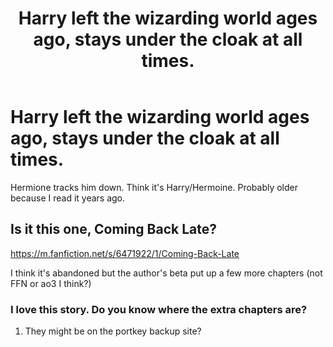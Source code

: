 #+TITLE: Harry left the wizarding world ages ago, stays under the cloak at all times.

* Harry left the wizarding world ages ago, stays under the cloak at all times.
:PROPERTIES:
:Score: 13
:DateUnix: 1599187531.0
:DateShort: 2020-Sep-04
:FlairText: What's That Fic?
:END:
Hermione tracks him down. Think it's Harry/Hermoine. Probably older because I read it years ago.


** Is it this one, Coming Back Late?

[[https://m.fanfiction.net/s/6471922/1/Coming-Back-Late]]

I think it's abandoned but the author's beta put up a few more chapters (not FFN or ao3 I think?)
:PROPERTIES:
:Score: 3
:DateUnix: 1599204322.0
:DateShort: 2020-Sep-04
:END:

*** I love this story. Do you know where the extra chapters are?
:PROPERTIES:
:Author: Adqam64
:Score: 2
:DateUnix: 1599221381.0
:DateShort: 2020-Sep-04
:END:

**** They might be on the portkey backup site?
:PROPERTIES:
:Score: 1
:DateUnix: 1599229609.0
:DateShort: 2020-Sep-04
:END:
